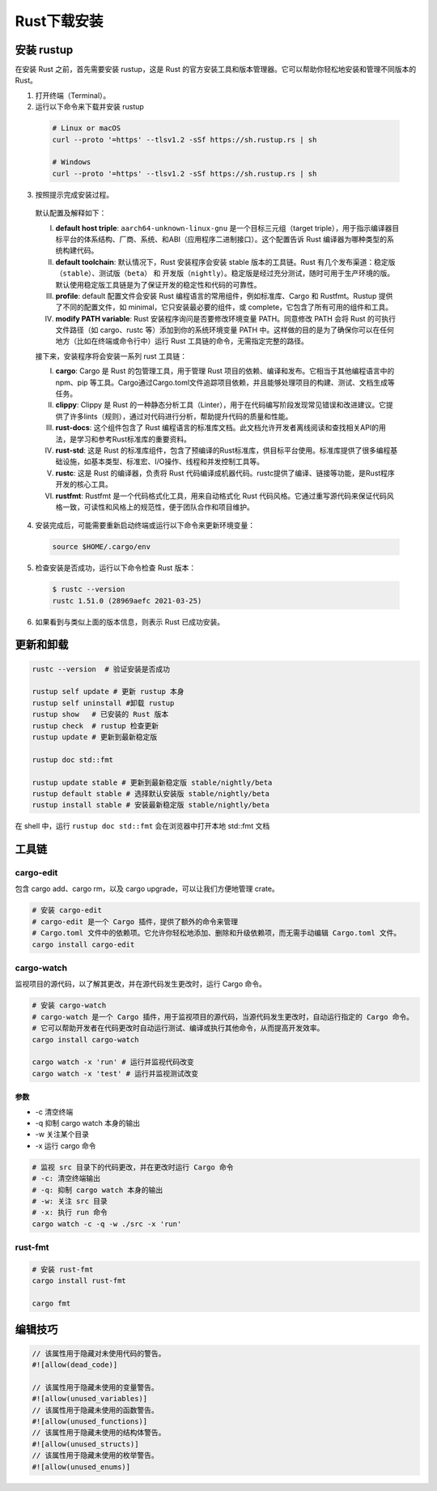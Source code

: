 =====================
Rust下载安装
=====================

安装 rustup
=====================

在安装 Rust 之前，首先需要安装 rustup，这是 Rust 的官方安装工具和版本管理器。它可以帮助你轻松地安装和管理不同版本的 Rust。

1. 打开终端（Terminal）。
  
2. 运行以下命令来下载并安装 rustup
  
  .. code-block:: bash
    
    # Linux or macOS
    curl --proto '=https' --tlsv1.2 -sSf https://sh.rustup.rs | sh

    # Windows
    curl --proto '=https' --tlsv1.2 -sSf https://sh.rustup.rs | sh

3. 按照提示完成安装过程。
   
  |image1|

  |image2|

  默认配置及解释如下：

  (I) **default host triple**: ``aarch64-unknown-linux-gnu`` 是一个目标三元组（target triple），用于指示编译器目标平台的体系结构、厂商、系统、和ABI（应用程序二进制接口）。这个配置告诉 Rust 编译器为哪种类型的系统构建代码。

  (#) **default toolchain**: 默认情况下，Rust 安装程序会安装 stable 版本的工具链。Rust 有几个发布渠道：稳定版（``stable``）、测试版（``beta``） 和 开发版（``nightly``）。稳定版是经过充分测试，随时可用于生产环境的版。默认使用稳定版工具链是为了保证开发的稳定性和代码的可靠性。

  (#) **profile**: default 配置文件会安装 Rust 编程语言的常用组件，例如标准库、Cargo 和 Rustfmt。Rustup 提供了不同的配置文件，如 minimal，它只安装最必要的组件，或 complete，它包含了所有可用的组件和工具。
  
  (#) **modify PATH variable**: Rust 安装程序询问是否要修改环境变量 PATH。同意修改 PATH 会将 Rust 的可执行文件路径（如 cargo、rustc 等）添加到你的系统环境变量 PATH 中。这样做的目的是为了确保你可以在任何地方（比如在终端或命令行中）运行 Rust 工具链的命令，无需指定完整的路径。

  接下来，安装程序将会安装一系列  rust 工具链：

  (I) **cargo**: Cargo 是 Rust 的包管理工具，用于管理 Rust 项目的依赖、编译和发布。它相当于其他编程语言中的 npm、pip 等工具。Cargo通过Cargo.toml文件追踪项目依赖，并且能够处理项目的构建、测试、文档生成等任务。
  
  (#) **clippy**: Clippy 是 Rust 的一种静态分析工具（Linter），用于在代码编写阶段发现常见错误和改进建议。它提供了许多lints（规则），通过对代码进行分析，帮助提升代码的质量和性能。
  
  (#) **rust-docs**: 这个组件包含了 Rust 编程语言的标准库文档。此文档允许开发者离线阅读和查找相关API的用法，是学习和参考Rust标准库的重要资料。
  
  (#) **rust-std**: 这是 Rust 的标准库组件，包含了预编译的Rust标准库，供目标平台使用。标准库提供了很多编程基础设施，如基本类型、标准宏、I/O操作、线程和并发控制工具等。
  
  (#) **rustc**: 这是 Rust 的编译器，负责将 Rust 代码编译成机器代码。rustc提供了编译、链接等功能，是Rust程序开发的核心工具。
  
  (#) **rustfmt**: Rustfmt 是一个代码格式化工具，用来自动格式化 Rust 代码风格。它通过重写源代码来保证代码风格一致，可读性和风格上的规范性，便于团队合作和项目维护。

4. 安装完成后，可能需要重新启动终端或运行以下命令来更新环境变量：

  .. code-block:: bash

    source $HOME/.cargo/env

5. 检查安装是否成功，运行以下命令检查 Rust 版本：

  .. code-block:: console

    $ rustc --version
    rustc 1.51.0 (28969aefc 2021-03-25)

6. 如果看到与类似上面的版本信息，则表示 Rust 已成功安装。

更新和卸载
=====================

.. code-block:: bash

  rustc --version  # 验证安装是否成功

  rustup self update # 更新 rustup 本身
  rustup self uninstall	#卸载 rustup
  rustup show	# 已安装的 Rust 版本
  rustup check	# rustup 检查更新
  rustup update	# 更新到最新稳定版

  rustup doc std::fmt

  rustup update stable # 更新到最新稳定版 stable/nightly/beta
  rustup default stable # 选择默认安装版 stable/nightly/beta
  rustup install stable # 安装最新稳定版 stable/nightly/beta

在 shell 中，运行 ``rustup doc std::fmt`` 会在浏览器中打开本地 std::fmt 文档

工具链
=====================

cargo-edit
-----------------

包含 cargo add、cargo rm，以及 cargo upgrade，可以让我们方便地管理 crate。

.. code-block:: bash

  # 安装 cargo-edit
  # cargo-edit 是一个 Cargo 插件，提供了额外的命令来管理
  # Cargo.toml 文件中的依赖项。它允许你轻松地添加、删除和升级依赖项，而无需手动编辑 Cargo.toml 文件。      
  cargo install cargo-edit

cargo-watch
-----------------

监视项目的源代码，以了解其更改，并在源代码发生更改时，运行 Cargo 命令。

.. code-block:: bash

  # 安装 cargo-watch
  # cargo-watch 是一个 Cargo 插件，用于监视项目的源代码，当源代码发生更改时，自动运行指定的 Cargo 命令。
  # 它可以帮助开发者在代码更改时自动运行测试、编译或执行其他命令，从而提高开发效率。
  cargo install cargo-watch

  cargo watch -x 'run' # 运行并监视代码改变
  cargo watch -x 'test' # 运行并监视测试改变

参数
>>>>>>>>

- -c 清空终端

- -q 抑制 cargo watch 本身的输出

- -w 关注某个目录

- -x 运行 cargo 命令

.. code-block:: bash
  
  # 监视 src 目录下的代码更改，并在更改时运行 Cargo 命令
  # -c: 清空终端输出
  # -q: 抑制 cargo watch 本身的输出
  # -w: 关注 src 目录
  # -x: 执行 run 命令
  cargo watch -c -q -w ./src -x 'run'

rust-fmt
---------------------

.. code-block:: bash

  # 安装 rust-fmt
  cargo install rust-fmt

  cargo fmt

编辑技巧
=====================

.. code-block:: rust

  // 该属性用于隐藏对未使用代码的警告。
  #![allow(dead_code)]
  
  // 该属性用于隐藏未使用的变量警告。
  #![allow(unused_variables)]
  // 该属性用于隐藏未使用的函数警告。
  #![allow(unused_functions)]
  // 该属性用于隐藏未使用的结构体警告。
  #![allow(unused_structs)]
  // 该属性用于隐藏未使用的枚举警告。
  #![allow(unused_enums)]




.. |image1| image:: ./image/r01_下载安装/image1.png
.. |image2| image:: ./image/r01_下载安装/image2.png
